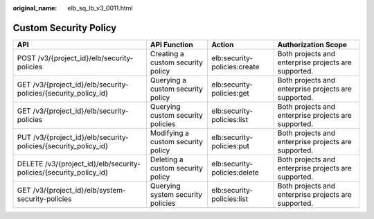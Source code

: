 :original_name: elb_sq_lb_v3_0011.html

.. _elb_sq_lb_v3_0011:

Custom Security Policy
======================

+--------------------------------------------------------------------+------------------------------------+------------------------------+------------------------------------------------------+
| API                                                                | API Function                       | Action                       | Authorization Scope                                  |
+====================================================================+====================================+==============================+======================================================+
| POST /v3/{project_id}/elb/security-policies                        | Creating a custom security policy  | elb:security-policies:create | Both projects and enterprise projects are supported. |
+--------------------------------------------------------------------+------------------------------------+------------------------------+------------------------------------------------------+
| GET /v3/{project_id}/elb/security-policies/{security_policy_id}    | Querying a custom security policy  | elb:security-policies:get    | Both projects and enterprise projects are supported. |
+--------------------------------------------------------------------+------------------------------------+------------------------------+------------------------------------------------------+
| GET /v3/{project_id}/elb/security-policies                         | Querying custom security policies  | elb:security-policies:list   | Both projects and enterprise projects are supported. |
+--------------------------------------------------------------------+------------------------------------+------------------------------+------------------------------------------------------+
| PUT /v3/{project_id}/elb/security-policies/{security_policy_id}    | Modifying a custom security policy | elb:security-policies:put    | Both projects and enterprise projects are supported. |
+--------------------------------------------------------------------+------------------------------------+------------------------------+------------------------------------------------------+
| DELETE /v3/{project_id}/elb/security-policies/{security_policy_id} | Deleting a custom security policy  | elb:security-policies:delete | Both projects and enterprise projects are supported. |
+--------------------------------------------------------------------+------------------------------------+------------------------------+------------------------------------------------------+
| GET /v3/{project_id}/elb/system-security-policies                  | Querying system security policies  | elb:security-policies:list   | Both projects and enterprise projects are supported. |
+--------------------------------------------------------------------+------------------------------------+------------------------------+------------------------------------------------------+
